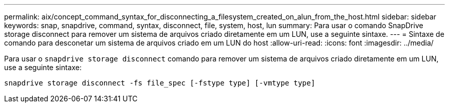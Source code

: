 ---
permalink: aix/concept_command_syntax_for_disconnecting_a_filesystem_created_on_alun_from_the_host.html 
sidebar: sidebar 
keywords: snap, snapdrive, command, syntax, disconnect, file, system, host, lun 
summary: Para usar o comando SnapDrive storage disconnect para remover um sistema de arquivos criado diretamente em um LUN, use a seguinte sintaxe. 
---
= Sintaxe de comando para desconetar um sistema de arquivos criado em um LUN do host
:allow-uri-read: 
:icons: font
:imagesdir: ../media/


[role="lead"]
Para usar o `snapdrive storage disconnect` comando para remover um sistema de arquivos criado diretamente em um LUN, use a seguinte sintaxe:

`snapdrive storage disconnect -fs file_spec [-fstype type] [-vmtype type]`
